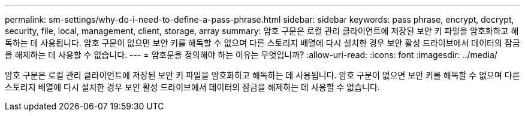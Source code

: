 ---
permalink: sm-settings/why-do-i-need-to-define-a-pass-phrase.html 
sidebar: sidebar 
keywords: pass phrase, encrypt, decrypt, security, file, local, management, client, storage, array 
summary: 암호 구문은 로컬 관리 클라이언트에 저장된 보안 키 파일을 암호화하고 해독하는 데 사용됩니다. 암호 구문이 없으면 보안 키를 해독할 수 없으며 다른 스토리지 배열에 다시 설치한 경우 보안 활성 드라이브에서 데이터의 잠금을 해제하는 데 사용할 수 없습니다. 
---
= 암호문을 정의해야 하는 이유는 무엇입니까?
:allow-uri-read: 
:icons: font
:imagesdir: ../media/


[role="lead"]
암호 구문은 로컬 관리 클라이언트에 저장된 보안 키 파일을 암호화하고 해독하는 데 사용됩니다. 암호 구문이 없으면 보안 키를 해독할 수 없으며 다른 스토리지 배열에 다시 설치한 경우 보안 활성 드라이브에서 데이터의 잠금을 해제하는 데 사용할 수 없습니다.
